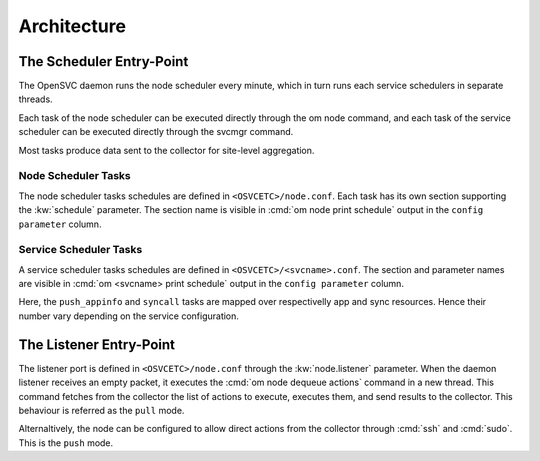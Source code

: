 Architecture
************

The Scheduler Entry-Point
=========================

The OpenSVC daemon runs the node scheduler every minute, which in turn runs each service schedulers in separate threads.

Each task of the node scheduler can be executed directly through the om node command, and each task of the service scheduler can be executed directly through the svcmgr command.

Most tasks produce data sent to the collector for site-level aggregation.

Node Scheduler Tasks
++++++++++++++++++++

The node scheduler tasks schedules are defined in ``<OSVCETC>/node.conf``. Each task has its own section supporting the :kw:`schedule` parameter. The section name is visible in :cmd:`om node print schedule` output in the ``config parameter`` column.

.. raw:: html

	<pre class='output'>
	$ om node print schedule
	<span style="font-weight: bold">Action                </span>  <span style="font-weight: bold">Last Run           </span>  <span style="font-weight: bold">Config Parameter         </span>  <span style="font-weight: bold">Schedule Definition                               </span>  
	|- <span style="color: #767676">auto_reboot        </span>  2017-09-30 16:59:19  reboot.schedule            16:00-17:00@1 sat:last,tue-mon:last * %2+1,feb-apr  
	|- <span style="color: #767676">auto_rotate_root_pw</span>  -                    rotate_root_pw.schedule    -                                                   
	|- <span style="color: #767676">checks             </span>  2017-10-01 17:43:29  checks.schedule            ["16:00-21:00@30 *:last", "! * wed", "*@1"]         
	|- <span style="color: #767676">collect_stats      </span>  2017-10-01 17:42:29  stats_collection.schedule  @10                                                 
	|- <span style="color: #767676">compliance_auto    </span>  2017-10-01 00:01:22  compliance.schedule        00:00-01:00@61                                      
	|- <span style="color: #767676">dequeue_actions    </span>  2017-01-30 10:02:01  dequeue_actions.schedule   -                                                   
	|- <span style="color: #767676">pushasset          </span>  2017-10-01 00:06:22  asset.schedule             00:00-06:00@361 mon-sun                             
	|- <span style="color: #767676">pushbrocade        </span>  -                    brocade.schedule           -                                                   
	|- <span style="color: #767676">pushcentera        </span>  -                    centera.schedule           -                                                   
	|- <span style="color: #767676">pushdcs            </span>  -                    dcs.schedule               -                                                   
	|- <span style="color: #767676">pushdisks          </span>  2017-10-01 00:03:22  disks.schedule             00:00-06:00@361 mon-sun                             
	|- <span style="color: #767676">pushemcvnx         </span>  -                    emcvnx.schedule            -                                                   
	|- <span style="color: #767676">pusheva            </span>  -                    eva.schedule               -                                                   
	|- <span style="color: #767676">pushfreenas        </span>  -                    freenas.schedule           -                                                   
	|- <span style="color: #767676">pushgcedisks       </span>  -                    gcedisks.schedule          -                                                   
	|- <span style="color: #767676">pushhds            </span>  -                    hds.schedule               -                                                   
	|- <span style="color: #767676">pushhp3par         </span>  -                    hp3par.schedule            -                                                   
	|- <span style="color: #767676">pushibmds          </span>  -                    ibmds.schedule             -                                                   
	|- <span style="color: #767676">pushibmsvc         </span>  -                    ibmsvc.schedule            -                                                   
	|- <span style="color: #767676">pushnecism         </span>  -                    necism.schedule            -                                                   
	|- <span style="color: #767676">pushnetapp         </span>  -                    netapp.schedule            -                                                   
	|- <span style="color: #767676">pushnsr            </span>  -                    nsr.schedule               -                                                   
	|- <span style="color: #767676">pushpatch          </span>  2017-10-01 00:16:01  patches.schedule           00:00-06:00@361 mon-sun                             
	|- <span style="color: #767676">pushpkg            </span>  2017-10-01 00:12:01  packages.schedule          00:00-06:00@361 mon-sun                             
	|- <span style="color: #767676">pushstats          </span>  2017-10-01 17:41:29  stats.schedule             ["00:00-23:59@10"]                                  
	|- <span style="color: #767676">pushsym            </span>  -                    sym.schedule               -                                                   
	|- <span style="color: #767676">pushvioserver      </span>  -                    vioserver.schedule         -                                                   
	|- <span style="color: #767676">pushxtremio        </span>  -                    xtremio.schedule           -                                                   
	`- <span style="color: #767676">sysreport          </span>  2017-10-01 00:25:02  sysreport.schedule         00:00-06:00@361 mon-sun                             
	</pre>

Service Scheduler Tasks
+++++++++++++++++++++++

A service scheduler tasks schedules are defined in ``<OSVCETC>/<svcname>.conf``. The section and parameter names are visible in :cmd:`om <svcname> print schedule` output in the ``config parameter`` column.

.. raw:: html

	<pre class='output'>
	$ om testmd print schedule
	<span style="font-weight: bold">Action                </span>  <span style="font-weight: bold">Last Run           </span>  <span style="font-weight: bold">Config Parameter        </span>  <span style="font-weight: bold">Schedule Definition</span>  
	|- <span style="color: #767676">compliance_auto    </span>  2017-10-01 00:09:01  DEFAULT.comp_schedule     00:00-06:00@361      
	|- <span style="color: #767676">push_config        </span>  2017-10-01 00:01:02  DEFAULT.push_schedule     00:00-06:00@361      
	|- <span style="color: #767676">push_resinfo       </span>  2017-10-01 16:42:29  DEFAULT.resinfo_schedule  @60                  
	|- <span style="color: #767676">push_service_status</span>  2017-10-01 17:39:30  DEFAULT.status_schedule   @8                   
	|- <span style="color: #767676">resource_monitor   </span>  2017-10-01 17:38:02  DEFAULT.monitor_schedule  @2                   
	|- <span style="color: #767676">sync_all           </span>  2017-10-01 04:00:04  sync#1.schedule           04:00-06:00@121      
	`- <span style="color: #767676">sync_all           </span>  2017-10-01 04:00:04  sync#i0.schedule          04:00-06:00@121      
	</pre>

Here, the ``push_appinfo`` and ``syncall`` tasks are mapped over respectivelly app and sync resources. Hence their number vary depending on the service configuration.

The Listener Entry-Point
========================

The listener port is defined in ``<OSVCETC>/node.conf`` through the :kw:`node.listener` parameter. When the daemon listener receives an empty packet, it executes the :cmd:`om node dequeue actions` command in a new thread. This command fetches from the collector the list of actions to execute, executes them, and send results to the collector. This behaviour is referred as the ``pull`` mode.

Alternaltively, the node can be configured to allow direct actions from the collector through :cmd:`ssh` and :cmd:`sudo`. This is the ``push`` mode.

